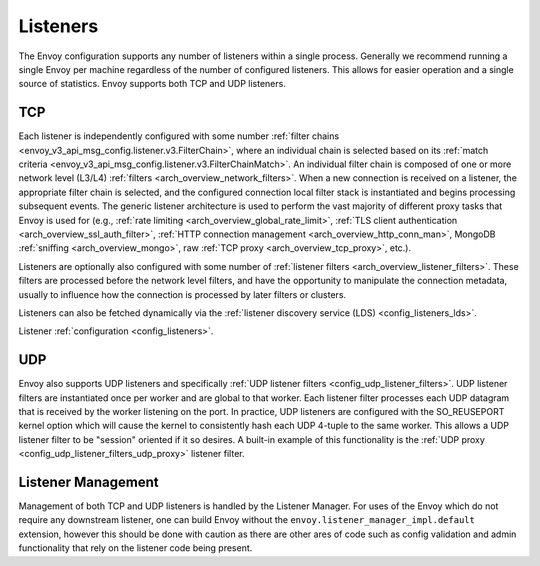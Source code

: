.. _arch_overview_listeners:

Listeners
=========

The Envoy configuration supports any number of listeners within a single process. Generally we
recommend running a single Envoy per machine regardless of the number of configured listeners. This
allows for easier operation and a single source of statistics. Envoy supports both TCP and UDP
listeners.

TCP
---

Each listener is independently configured with some number :ref:`filter chains
<envoy_v3_api_msg_config.listener.v3.FilterChain>`, where an individual chain is selected based on its
:ref:`match criteria <envoy_v3_api_msg_config.listener.v3.FilterChainMatch>`. An individual filter chain is
composed of one or more network level (L3/L4) :ref:`filters <arch_overview_network_filters>`. When
a new connection is received on a listener, the appropriate filter chain is selected, and the
configured connection local filter stack is instantiated and begins processing subsequent events.
The generic listener architecture is used to perform the vast majority of different proxy tasks that
Envoy is used for (e.g., :ref:`rate limiting <arch_overview_global_rate_limit>`, :ref:`TLS client
authentication <arch_overview_ssl_auth_filter>`, :ref:`HTTP connection management
<arch_overview_http_conn_man>`, MongoDB :ref:`sniffing <arch_overview_mongo>`, raw :ref:`TCP proxy
<arch_overview_tcp_proxy>`, etc.).

Listeners are optionally also configured with some number of :ref:`listener filters
<arch_overview_listener_filters>`. These filters are processed before the network level filters,
and have the opportunity to manipulate the connection metadata, usually to influence how the
connection is processed by later filters or clusters.

Listeners can also be fetched dynamically via the :ref:`listener discovery service (LDS)
<config_listeners_lds>`.

Listener :ref:`configuration <config_listeners>`.

.. _arch_overview_listeners_udp:

UDP
---

Envoy also supports UDP listeners and specifically :ref:`UDP listener filters
<config_udp_listener_filters>`. UDP listener filters are instantiated once per worker and are global
to that worker. Each listener filter processes each UDP datagram that is received by the worker
listening on the port. In practice, UDP listeners are configured with the SO_REUSEPORT kernel option
which will cause the kernel to consistently hash each UDP 4-tuple to the same worker. This allows a
UDP listener filter to be "session" oriented if it so desires. A built-in example of this
functionality is the :ref:`UDP proxy <config_udp_listener_filters_udp_proxy>` listener filter.

.. _extension_envoy.listener_manager_impl.default:

Listener Management
-------------------

Management of both TCP and UDP listeners is handled by the Listener Manager. For uses of the Envoy
which do not require any downstream listener, one can build Envoy without the
``envoy.listener_manager_impl.default`` extension, however this should be done with caution as
there are other ares of code such as config validation and admin functionality that rely on the listener
code being present.
